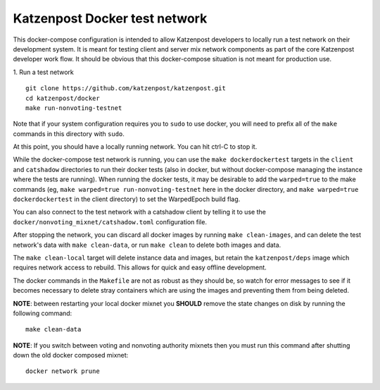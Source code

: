 
Katzenpost Docker test network
==============================

This docker-compose configuration is intended to allow Katzenpost developers to
locally run a test network on their development system. It is meant for testing
client and server mix network components as part of the core Katzenpost
developer work flow. It should be obvious that this docker-compose situation is
not meant for production use.

1. Run a test network
::

   git clone https://github.com/katzenpost/katzenpost.git
   cd katzenpost/docker
   make run-nonvoting-testnet

Note that if your system configuration requires you to ``sudo`` to use docker,
you will need to prefix all of the ``make`` commands in this directory with
``sudo``.

At this point, you should have a locally running network. You can hit ctrl-C to
stop it.

While the docker-compose test network is running, you can use the ``make
dockerdockertest`` targets in the ``client`` and ``catshadow`` directories to
run their docker tests (also in docker, but without docker-compose managing the
instance where the tests are running). When running the docker tests, it may be
desirable to add the ``warped=true`` to the make commands (eg, ``make
warped=true run-nonvoting-testnet`` here in the docker directory, and ``make
warped=true dockerdockertest`` in the client directory) to set the WarpedEpoch
build flag.

You can also connect to the test network with a catshadow client by telling it
to use the ``docker/nonvoting_mixnet/catshadow.toml`` configuration file.

After stopping the network, you can discard all docker images by running ``make
clean-images``, and can delete the test network's data with ``make
clean-data``, or run ``make clean`` to delete both images and data.

The ``make clean-local`` target will delete instance data and images, but
retain the ``katzenpost/deps`` image which requires network access to rebuild.
This allows for quick and easy offline development.

The docker commands in the ``Makefile`` are not as robust as they should be, so
watch for error messages to see if it becomes necessary to delete stray
containers which are using the images and preventing them from being deleted.

**NOTE**: between restarting your local docker mixnet you **SHOULD**
remove the state changes on disk by running the following command:
::

   make clean-data

**NOTE**: If you switch between voting and nonvoting authority mixnets then
you must run this command after shutting down the old docker composed mixnet:
::

   docker network prune
